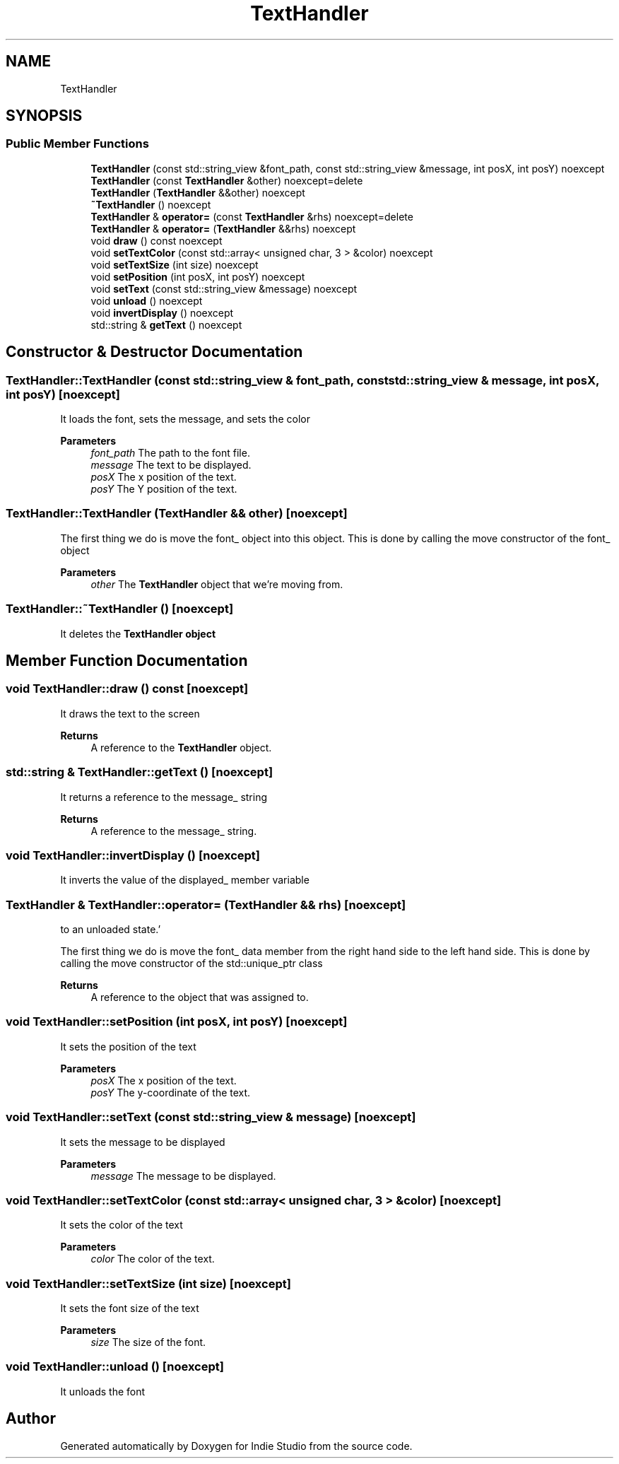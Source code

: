 .TH "TextHandler" 3 "Wed Jun 15 2022" "Version 1.0" "Indie Studio" \" -*- nroff -*-
.ad l
.nh
.SH NAME
TextHandler
.SH SYNOPSIS
.br
.PP
.SS "Public Member Functions"

.in +1c
.ti -1c
.RI "\fBTextHandler\fP (const std::string_view &font_path, const std::string_view &message, int posX, int posY) noexcept"
.br
.ti -1c
.RI "\fBTextHandler\fP (const \fBTextHandler\fP &other) noexcept=delete"
.br
.ti -1c
.RI "\fBTextHandler\fP (\fBTextHandler\fP &&other) noexcept"
.br
.ti -1c
.RI "\fB~TextHandler\fP () noexcept"
.br
.ti -1c
.RI "\fBTextHandler\fP & \fBoperator=\fP (const \fBTextHandler\fP &rhs) noexcept=delete"
.br
.ti -1c
.RI "\fBTextHandler\fP & \fBoperator=\fP (\fBTextHandler\fP &&rhs) noexcept"
.br
.ti -1c
.RI "void \fBdraw\fP () const noexcept"
.br
.ti -1c
.RI "void \fBsetTextColor\fP (const std::array< unsigned char, 3 > &color) noexcept"
.br
.ti -1c
.RI "void \fBsetTextSize\fP (int size) noexcept"
.br
.ti -1c
.RI "void \fBsetPosition\fP (int posX, int posY) noexcept"
.br
.ti -1c
.RI "void \fBsetText\fP (const std::string_view &message) noexcept"
.br
.ti -1c
.RI "void \fBunload\fP () noexcept"
.br
.ti -1c
.RI "void \fBinvertDisplay\fP () noexcept"
.br
.ti -1c
.RI "std::string & \fBgetText\fP () noexcept"
.br
.in -1c
.SH "Constructor & Destructor Documentation"
.PP 
.SS "TextHandler::TextHandler (const std::string_view & font_path, const std::string_view & message, int posX, int posY)\fC [noexcept]\fP"
It loads the font, sets the message, and sets the color
.PP
\fBParameters\fP
.RS 4
\fIfont_path\fP The path to the font file\&. 
.br
\fImessage\fP The text to be displayed\&. 
.br
\fIposX\fP The x position of the text\&. 
.br
\fIposY\fP The Y position of the text\&. 
.RE
.PP

.SS "TextHandler::TextHandler (\fBTextHandler\fP && other)\fC [noexcept]\fP"
'Move the other object's data into this object, and mark the other object as unloaded\&.'
.PP
The first thing we do is move the font_ object into this object\&. This is done by calling the move constructor of the font_ object
.PP
\fBParameters\fP
.RS 4
\fIother\fP The \fBTextHandler\fP object that we're moving from\&. 
.RE
.PP

.SS "TextHandler::~TextHandler ()\fC [noexcept]\fP"
It deletes the \fC\fBTextHandler\fP\fP object 
.SH "Member Function Documentation"
.PP 
.SS "void TextHandler::draw () const\fC [noexcept]\fP"
It draws the text to the screen
.PP
\fBReturns\fP
.RS 4
A reference to the \fBTextHandler\fP object\&. 
.RE
.PP

.SS "std::string & TextHandler::getText ()\fC [noexcept]\fP"
It returns a reference to the message_ string
.PP
\fBReturns\fP
.RS 4
A reference to the message_ string\&. 
.RE
.PP

.SS "void TextHandler::invertDisplay ()\fC [noexcept]\fP"
It inverts the value of the displayed_ member variable 
.SS "\fBTextHandler\fP & TextHandler::operator= (\fBTextHandler\fP && rhs)\fC [noexcept]\fP"
'Move the data from the right hand side to the left hand side, and then set the right hand side
to an unloaded state\&.'
.PP
The first thing we do is move the font_ data member from the right hand side to the left hand side\&. This is done by calling the move constructor of the std::unique_ptr class
.PP
\fBReturns\fP
.RS 4
A reference to the object that was assigned to\&. 
.RE
.PP

.SS "void TextHandler::setPosition (int posX, int posY)\fC [noexcept]\fP"
It sets the position of the text
.PP
\fBParameters\fP
.RS 4
\fIposX\fP The x position of the text\&. 
.br
\fIposY\fP The y-coordinate of the text\&. 
.RE
.PP

.SS "void TextHandler::setText (const std::string_view & message)\fC [noexcept]\fP"
It sets the message to be displayed
.PP
\fBParameters\fP
.RS 4
\fImessage\fP The message to be displayed\&. 
.RE
.PP

.SS "void TextHandler::setTextColor (const std::array< unsigned char, 3 > & color)\fC [noexcept]\fP"
It sets the color of the text
.PP
\fBParameters\fP
.RS 4
\fIcolor\fP The color of the text\&. 
.RE
.PP

.SS "void TextHandler::setTextSize (int size)\fC [noexcept]\fP"
It sets the font size of the text
.PP
\fBParameters\fP
.RS 4
\fIsize\fP The size of the font\&. 
.RE
.PP

.SS "void TextHandler::unload ()\fC [noexcept]\fP"
It unloads the font 

.SH "Author"
.PP 
Generated automatically by Doxygen for Indie Studio from the source code\&.
